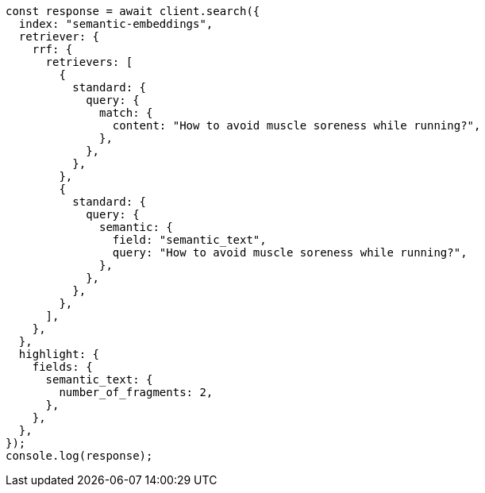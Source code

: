 // This file is autogenerated, DO NOT EDIT
// Use `node scripts/generate-docs-examples.js` to generate the docs examples

[source, js]
----
const response = await client.search({
  index: "semantic-embeddings",
  retriever: {
    rrf: {
      retrievers: [
        {
          standard: {
            query: {
              match: {
                content: "How to avoid muscle soreness while running?",
              },
            },
          },
        },
        {
          standard: {
            query: {
              semantic: {
                field: "semantic_text",
                query: "How to avoid muscle soreness while running?",
              },
            },
          },
        },
      ],
    },
  },
  highlight: {
    fields: {
      semantic_text: {
        number_of_fragments: 2,
      },
    },
  },
});
console.log(response);
----
